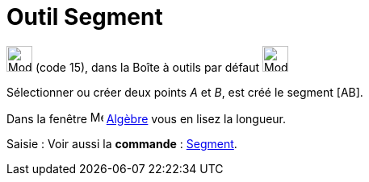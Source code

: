 = Outil Segment
:page-en: tools/Segment
ifdef::env-github[:imagesdir: /fr/modules/ROOT/assets/images]

image:32px-Mode_segment.svg.png[Mode segment.svg,width=32,height=32] (code 15), dans la Boîte à outils par défaut
image:32px-Mode_join.svg.png[Mode join.svg,width=32,height=32]

Sélectionner ou créer deux points _A_ et _B_, est créé le segment [AB].

Dans la fenêtre image:16px-Menu_view_algebra.svg.png[Menu view algebra.svg,width=16,height=16] xref:/Algebre.adoc[Algèbre] vous en lisez la longueur.

[.kcode]#Saisie :# Voir aussi la *commande* : xref:/commands/Segment.adoc[Segment].
